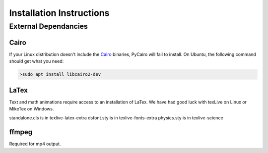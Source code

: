 .. _install:

=========================
Installation Instructions
=========================

External Dependancies
---------------------

Cairo
^^^^^

If your Linux distribution doesn't include the `Cairo <https://www.cairographics.org>`_ binaries, PyCairo will fail to
install.  On Ubuntu, the following command should get what you need:

.. code-block::

    >sudo apt install libcairo2-dev
    

LaTex
^^^^^

Text and math animations require access to an installation of LaTex.  We have had good luck with texLive on
Linux or MikeTex on Windows.

standalone.cls is in texlive-latex-extra
dsfont.sty is in texlive-fonts-extra
physics.sty is in texlive-science


ffmpeg
^^^^^^

Required for mp4 output.  